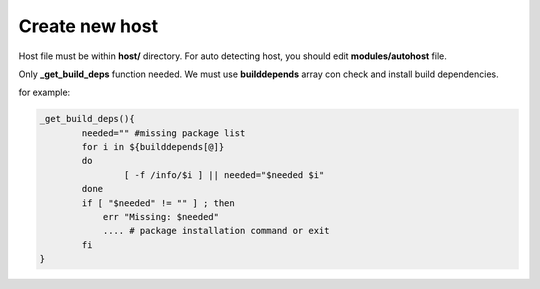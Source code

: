Create new host
=================

Host file must be within **host/** directory. For auto detecting host, you should edit **modules/autohost** file.

Only **_get_build_deps** function needed. We must use **builddepends** array con check and install build dependencies.

for example:

.. code-block:: shell

	_get_build_deps(){
		needed="" #missing package list
		for i in ${builddepends[@]}
		do
			[ -f /info/$i ] || needed="$needed $i"
		done
		if [ "$needed" != "" ] ; then
		    err "Missing: $needed" 
		    .... # package installation command or exit
		fi
	}
